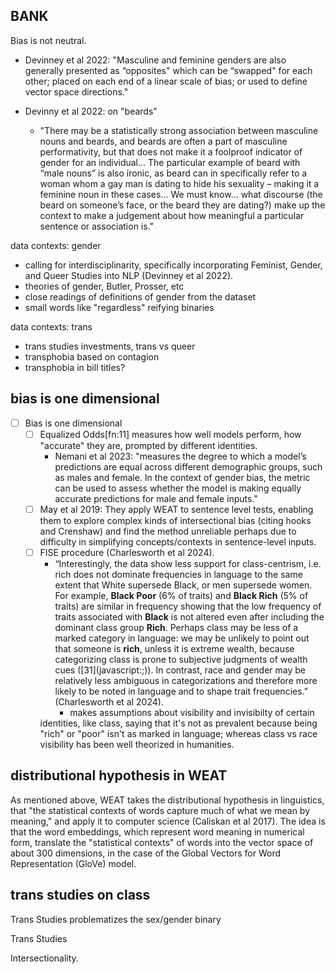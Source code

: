 ** BANK

Bias is not neutral. 
- Devinney et al 2022: "Masculine and feminine genders are also
  generally presented as “opposites" which can be “swapped" for
  each other; placed on each end of a linear scale of bias; or
  used to define vector space directions."

- Devinny et al 2022: on "beards"
  - "There may be a statistically strong association between
    masculine nouns and beards, and beards are often a part of
    masculine performativity, but that does not make it a
    foolproof indicator of gender for an individual... The
    particular example of beard with “male nouns” is also
    ironic, as beard can in specifically refer to a woman whom
    a gay man is dating to hide his sexuality – making it a
    feminine noun in these cases... We must know... what
    discourse (the beard on someone’s face, or the beard they
    are dating?) make up the context to make a judgement about
    how meaningful a particular sentence or association is."



data contexts: gender
- calling for interdisciplinarity, specifically incorporating
  Feminist, Gender, and Queer Studies into NLP (Devinney et al
  2022). 
- theories of gender, Butler, Prosser, etc
- close readings of definitions of gender from the dataset
- small words like "regardless" reifying binaries 

data contexts: trans
- trans studies investments, trans vs queer
- transphobia based on contagion
- transphobia in bill titles? 
** bias is one dimensional
- [ ] Bias is one dimensional
  - [ ] Equalized Odds[fn:11] measures how well models perform, how
    "accurate" they are, prompted by different identities.
    - Nemani et al 2023: "measures the degree to which a model’s
      predictions are equal across different demographic groups, such
      as males and female. In the context of gender bias, the metric
      can be used to assess whether the model is making equally
      accurate predictions for male and female inputs."
  - [ ] May et al 2019: They apply WEAT to sentence level tests, enabling
    them to explore complex kinds of intersectional bias (citing hooks
    and Crenshaw) and find the method unreliable perhaps due to
    difficulty in simplifying concepts/contexts in sentence-level
    inputs.
  - [ ] FISE procedure (Charlesworth et al 2024).
    - “Interestingly, the data show less support for class-centrism,
      i.e. rich does not dominate frequencies in language to the same
      extent that White supersede Black, or men supersede women. For
      example, *Black Poor* (6% of traits) and *Black Rich* (5% of
      traits) are similar in frequency showing that the low frequency
      of traits associated with *Black* is not altered even after
      including the dominant class group *Rich*. Perhaps class may be
      less of a marked category in language: we may be unlikely to
      point out that someone is *rich*, unless it is extreme wealth,
      because categorizing class is prone to subjective judgments of
      wealth cues ([31](javascript:;)). In contrast, race and gender
      may be relatively less ambiguous in categorizations and
      therefore more likely to be noted in language and to shape trait
      frequencies.” (Charlesworth et al 2024). 
      - makes assumptions about visibility and invisibilty of certain
	identities, like class, saying that it's not as prevalent
	because being "rich" or "poor" isn't as marked in language;
	whereas class vs race visibility has been well theorized in
	humanities.


** distributional hypothesis in WEAT
As mentioned
above, WEAT takes the distributional hypothesis in linguistics, that
"the statistical contexts of words capture much of what we mean by
meaning," and apply it to computer science (Caliskan et al 2017). The
idea is that the word embeddings, which represent word meaning in
numerical form, translate the "statistical contexts" of words into the
vector space of about 300 dimensions, in the case of the Global
Vectors for Word Representation (GloVe) model. 

** trans studies on class
Trans Studies problematizes the sex/gender binary

Trans Studies 

Intersectionality. 



[fn:9] Raha, Nat. 2015. "The Limits of Trans Liberalism." London:
Verso.
https://www.versobooks.com/en-gb/blogs/news/2245-the-limits-of-trans-liberalism-by-nat-raha.

